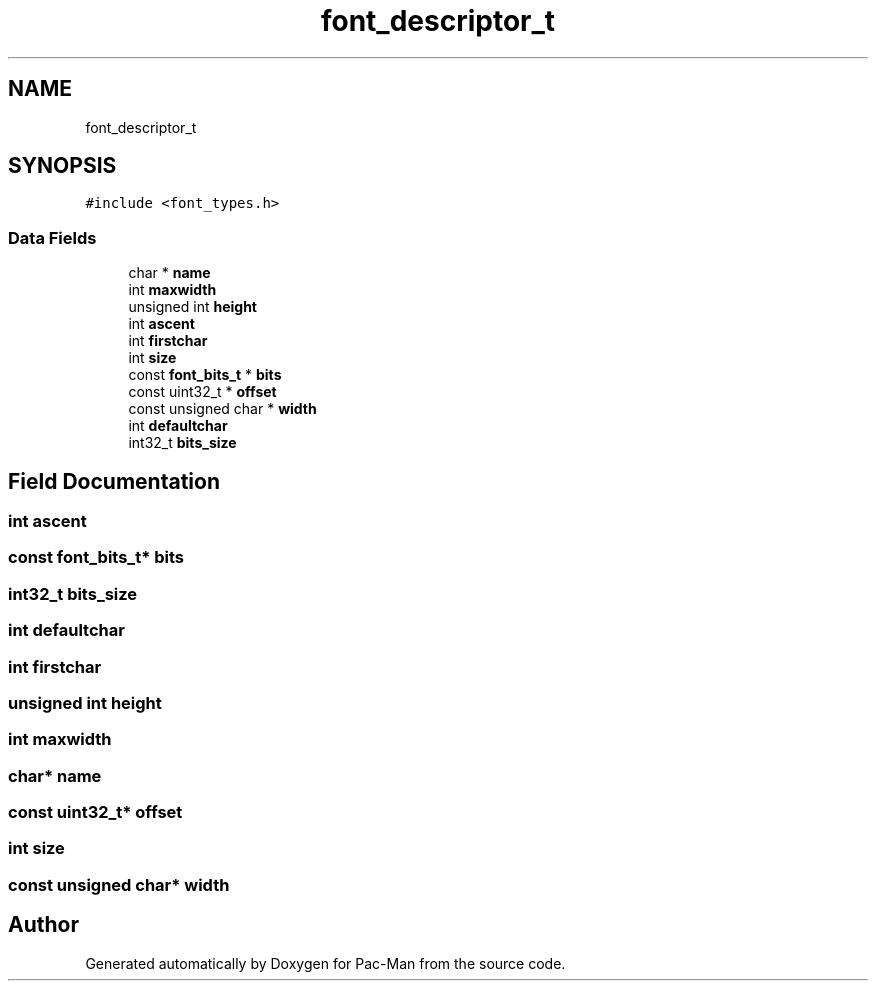 .TH "font_descriptor_t" 3 "Tue May 4 2021" "Version 1.0.0" "Pac-Man" \" -*- nroff -*-
.ad l
.nh
.SH NAME
font_descriptor_t
.SH SYNOPSIS
.br
.PP
.PP
\fC#include <font_types\&.h>\fP
.SS "Data Fields"

.in +1c
.ti -1c
.RI "char * \fBname\fP"
.br
.ti -1c
.RI "int \fBmaxwidth\fP"
.br
.ti -1c
.RI "unsigned int \fBheight\fP"
.br
.ti -1c
.RI "int \fBascent\fP"
.br
.ti -1c
.RI "int \fBfirstchar\fP"
.br
.ti -1c
.RI "int \fBsize\fP"
.br
.ti -1c
.RI "const \fBfont_bits_t\fP * \fBbits\fP"
.br
.ti -1c
.RI "const uint32_t * \fBoffset\fP"
.br
.ti -1c
.RI "const unsigned char * \fBwidth\fP"
.br
.ti -1c
.RI "int \fBdefaultchar\fP"
.br
.ti -1c
.RI "int32_t \fBbits_size\fP"
.br
.in -1c
.SH "Field Documentation"
.PP 
.SS "int ascent"

.SS "const \fBfont_bits_t\fP* bits"

.SS "int32_t bits_size"

.SS "int defaultchar"

.SS "int firstchar"

.SS "unsigned int height"

.SS "int maxwidth"

.SS "char* name"

.SS "const uint32_t* offset"

.SS "int size"

.SS "const unsigned char* width"


.SH "Author"
.PP 
Generated automatically by Doxygen for Pac-Man from the source code\&.
